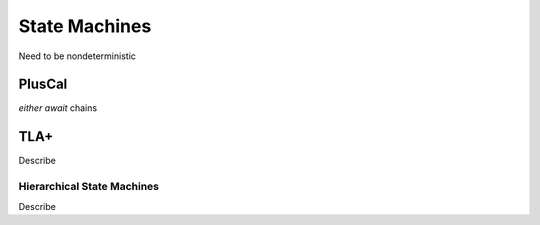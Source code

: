 .. _topic_state_machines:

#######################
State Machines
#######################

Need to be nondeterministic

PlusCal
=======

`either` `await` chains

TLA+
===========

Describe


Hierarchical State Machines
-----------------------------

Describe